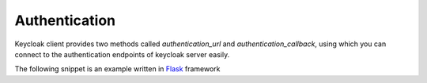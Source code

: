 Authentication
==============

Keycloak client provides two methods called `authentication_url` and `authentication_callback`,
using which you can connect to the authentication endpoints of keycloak server easily.

The following snippet is an example written in `Flask <http://flask.pocoo.org/>`_ framework

.. code-block:: python
   :linenos:
   :emphasize-lines: 4,11

   @app.route('/login', methods=['GET'])
   def login():
       """ Endpoint to initiate authentication """
       return redirect(keycloak_client.authentication_url)


   @app.route('/login-callback', methods=['GET'])
   def login_callback():
       """ Endpoint to retrieve authentication tokens """
       code = request.args.get('code')
       tokens = keycloak_client.authentication_callback(code)
       return jsonify(tokens)
